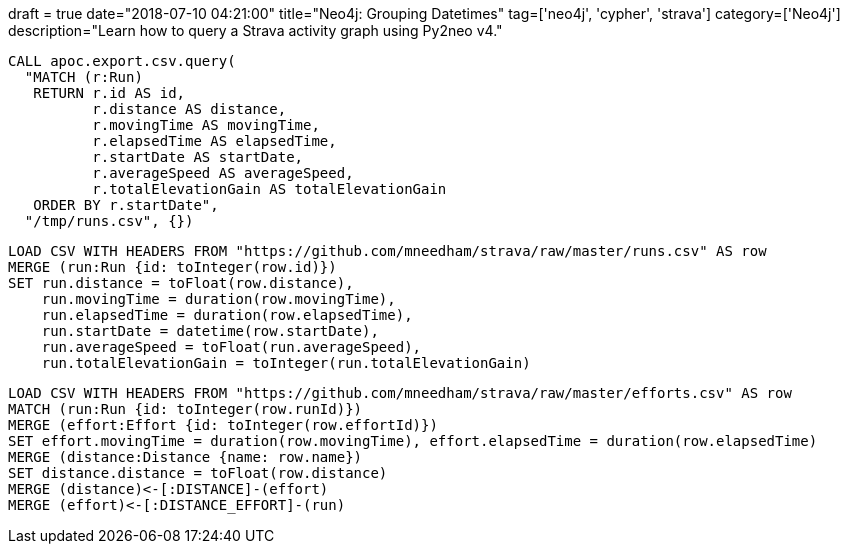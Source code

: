 +++
draft = true
date="2018-07-10 04:21:00"
title="Neo4j: Grouping Datetimes"
tag=['neo4j', 'cypher', 'strava']
category=['Neo4j']
description="Learn how to query a Strava activity graph using Py2neo v4."
+++


[source,cypher]
----
CALL apoc.export.csv.query(
  "MATCH (r:Run)
   RETURN r.id AS id,
          r.distance AS distance,
          r.movingTime AS movingTime,
          r.elapsedTime AS elapsedTime,
          r.startDate AS startDate,
          r.averageSpeed AS averageSpeed,
          r.totalElevationGain AS totalElevationGain
   ORDER BY r.startDate",
  "/tmp/runs.csv", {})
----

[source,cypher]
----
LOAD CSV WITH HEADERS FROM "https://github.com/mneedham/strava/raw/master/runs.csv" AS row
MERGE (run:Run {id: toInteger(row.id)})
SET run.distance = toFloat(row.distance),
    run.movingTime = duration(row.movingTime),
    run.elapsedTime = duration(row.elapsedTime),
    run.startDate = datetime(row.startDate),
    run.averageSpeed = toFloat(run.averageSpeed),
    run.totalElevationGain = toInteger(run.totalElevationGain)
----

[source,cypher]
----
LOAD CSV WITH HEADERS FROM "https://github.com/mneedham/strava/raw/master/efforts.csv" AS row
MATCH (run:Run {id: toInteger(row.runId)})
MERGE (effort:Effort {id: toInteger(row.effortId)})
SET effort.movingTime = duration(row.movingTime), effort.elapsedTime = duration(row.elapsedTime)
MERGE (distance:Distance {name: row.name})
SET distance.distance = toFloat(row.distance)
MERGE (distance)<-[:DISTANCE]-(effort)
MERGE (effort)<-[:DISTANCE_EFFORT]-(run)
----